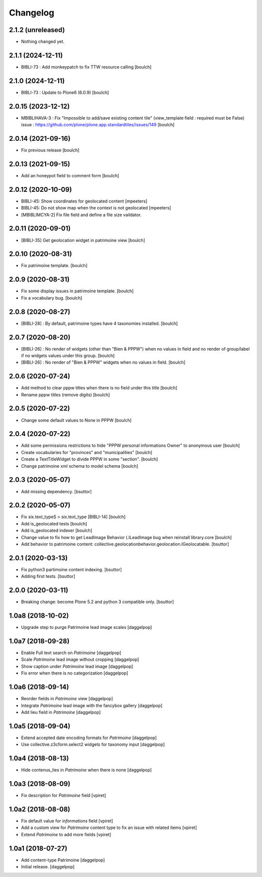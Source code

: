 Changelog
=========


2.1.2 (unreleased)
------------------

- Nothing changed yet.


2.1.1 (2024-12-11)
------------------

- BIBLI-73 : Add monkeypatch to fix TTW resource calling
  [boulch]


2.1.0 (2024-12-11)
------------------

- BIBLI-73 : Update to Plone6 (6.0.9)
  [boulch]


2.0.15 (2023-12-12)
-------------------

- MBIBLIHAVA-3 : Fix "Impossible to add/save existing content tile" (view_template field : required must be False)
  issue : https://github.com/plone/plone.app.standardtiles/issues/149
  [boulch]


2.0.14 (2021-09-16)
-------------------

- Fix previous release
  [boulch]


2.0.13 (2021-09-15)
-------------------

- Add an honeypot field to comment form
  [boulch]


2.0.12 (2020-10-09)
-------------------

- BIBLI-45: Show coordinates for geolocated content
  [mpeeters]

- BIBLI-45: Do not show map when the context is not geolocated
  [mpeeters]
- [MBIBLIMCYA-2] Fix file field and define a file size vaildator.


2.0.11 (2020-09-01)
-------------------

- [BIBLI-35] Get geolocation widget in patrimoine view
  [boulch]


2.0.10 (2020-08-31)
-------------------

- Fix patrimoine template.
  [boulch]


2.0.9 (2020-08-31)
------------------

- Fix some display issues in patrimoine template.
  [boulch]
- Fix a vocabulary bug.
  [boulch]


2.0.8 (2020-08-27)
------------------

- [BIBLI-28] : By default, patrimoine types have 4 taxonomies installed.
  [boulch]

2.0.7 (2020-08-20)
------------------

- [BIBLI-26] : No render of widgets (other than "Bien & PPPW") when no values in field and no render of group/label if no widgets values under this group.
  [boulch]
- [BIBLI-26] : No render of "Bien & PPPW" widgets when no values in field.
  [boulch]

2.0.6 (2020-07-24)
------------------

- Add method to clear pppw titles when there is no field under this title
  [boulch]
- Rename pppw titles (remove digits)
  [boulch]


2.0.5 (2020-07-22)
------------------

- Change some default values to None in PPPW
  [boulch]


2.0.4 (2020-07-22)
------------------

- Add some permissions restrictions to hide "PPPW personal informations Owner" to anonymous user
  [boulch]
- Create vocabularies for "provinces" and "municipalities"
  [boulch]
- Create a TextTitleWidget to divide PPPW in some "section".
  [boulch]
- Change patrimoine xml schema to model schema
  [boulch]


2.0.3 (2020-05-07)
------------------

- Add missing dependency.
  [bsuttor]


2.0.2 (2020-05-07)
------------------

- Fix six.text_typeS > six.text_type [BIBLI-14]
  [boulch]
- Add is_geolocated tests
  [boulch]
- Add is_geolocated indexer
  [boulch]
- Change value to fix how to get LeadImage Behavior (.ILeadImage bug when reinstall library.core
  [boulch]
- Add behavior to patrimoine content: collective.geolocationbehavior.geolocation.IGeolocatable.
  [bsuttor]


2.0.1 (2020-03-13)
------------------

- Fix python3 partimoine content indexing.
  [bsuttor]

- Adding first tests.
  [bsuttor]


2.0.0 (2020-03-11)
------------------

- Breaking change: become Plone 5.2 and python 3 compatible only.
  [bsuttor]


1.0a8 (2018-10-02)
------------------

- Upgrade step to purge Patrimoine lead image scales
  [daggelpop]


1.0a7 (2018-09-28)
------------------

- Enable Full text search on `Patrimoine`
  [daggelpop]

- Scale `Patrimoine` lead image without cropping
  [daggelpop]

- Show caption under `Patrimoine` lead image
  [daggelpop]

- Fix error when there is no categorization
  [daggelpop]


1.0a6 (2018-09-14)
------------------

- Reorder fields in `Patrimoine` view
  [daggelpop]

- Integrate `Patrimoine` lead image with the fancybox gallery
  [daggelpop]

- Add lieu field in `Patrimoine`
  [daggelpop]


1.0a5 (2018-09-04)
------------------

- Extend accepted date encoding formats for `Patrimoine`
  [daggelpop]

- Use collective.z3cform.select2 widgets for taxonomy input
  [daggelpop]


1.0a4 (2018-08-13)
------------------

- Hide contenus_lies in `Patrimoine` when there is none
  [daggelpop]

1.0a3 (2018-08-09)
------------------

- Fix description for `Patrimoine` field
  [vpiret]

1.0a2 (2018-08-08)
------------------

- Fix default value for `informations` field
  [vpiret]

- Add a custom view for `Patrimoine` content type to fix an issue with
  related items
  [vpiret]

- Extend `Patrimoine` to add more fields
  [vpiret]


1.0a1 (2018-07-27)
------------------

- Add content-type Patrimoine
  [daggelpop]

- Initial release.
  [daggelpop]
